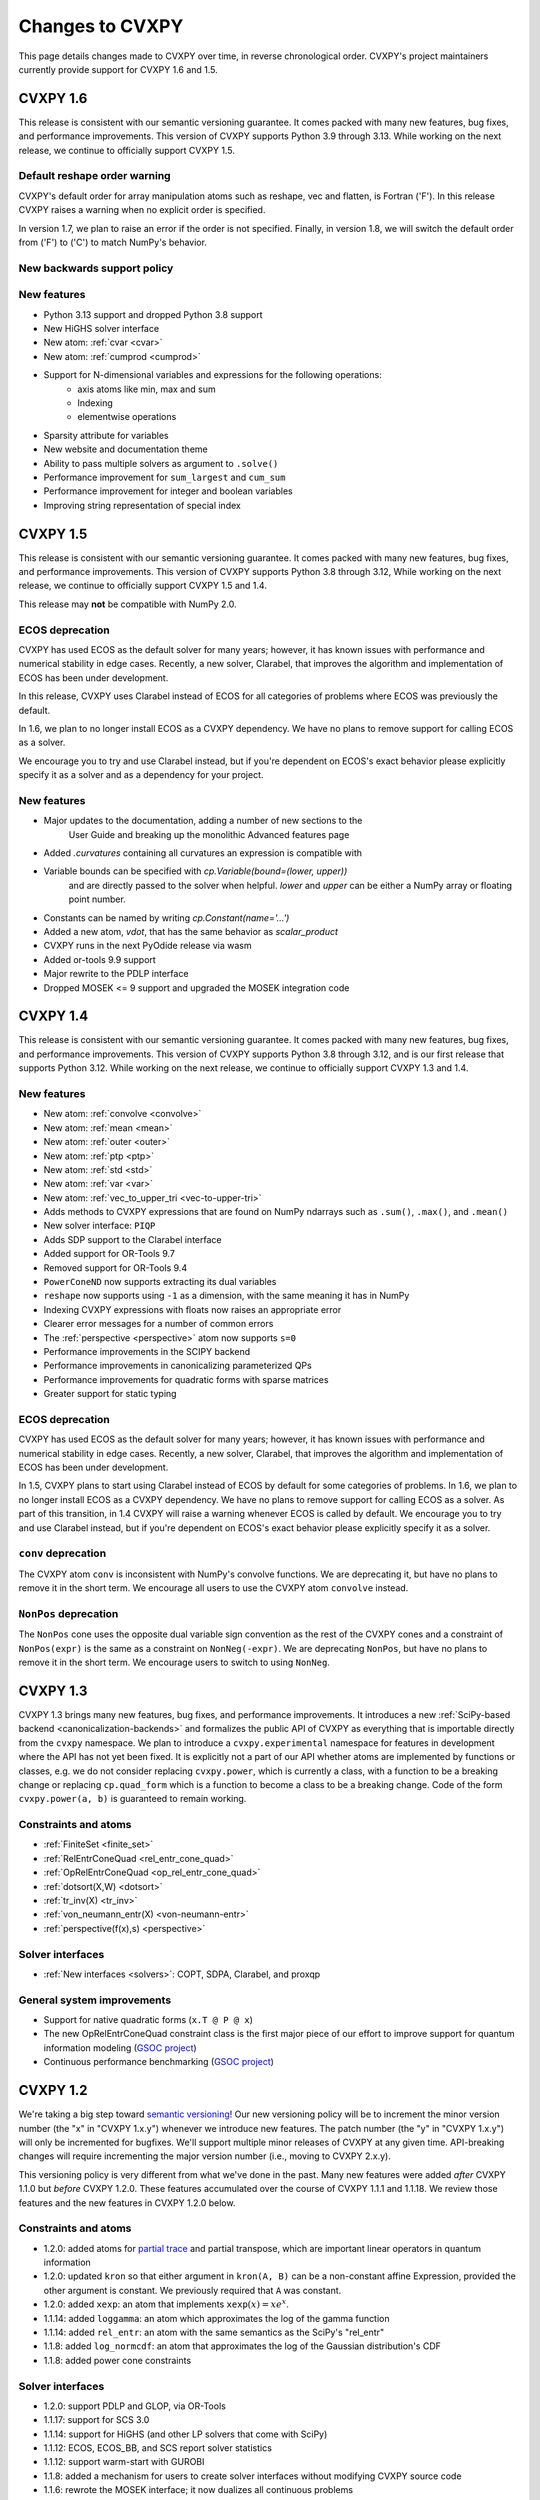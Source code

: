 .. _updates:

Changes to CVXPY
================

This page details changes made to CVXPY over time, in reverse chronological order.
CVXPY's project maintainers currently provide support for CVXPY 1.6 and 1.5.

CVXPY 1.6
---------

This release is consistent with our semantic versioning guarantee. It
comes packed with many new features, bug fixes, and performance improvements.
This version of CVXPY supports Python 3.9 through 3.13. While working on the next release,
we continue to officially support CVXPY 1.5.

Default reshape order warning
~~~~~~~~~~~~~~~~~~~~~~~~~~~~~

CVXPY's default order for array manipulation atoms such as reshape, vec and flatten,
is Fortran ('F'). In this release CVXPY raises a warning when no explicit order is specified.

In version 1.7, we plan to raise an error if the order is not specified.
Finally, in version 1.8, we will switch the default order from ('F') to ('C') to
match NumPy's behavior. 

New backwards support policy
~~~~~~~~~~~~~~~~~~~~~~~~~~~~~



New features
~~~~~~~~~~~~

- Python 3.13 support and dropped Python 3.8 support
- New HiGHS solver interface
- New atom: :ref:`cvar <cvar>`
- New atom: :ref:`cumprod <cumprod>`
- Support for N-dimensional variables and expressions for the following operations:
    * axis atoms like min, max and sum
    * Indexing
    * elementwise operations
- Sparsity attribute for variables
- New website and documentation theme
- Ability to pass multiple solvers as argument to ``.solve()``
- Performance improvement for ``sum_largest`` and ``cum_sum``
- Performance improvement for integer and boolean variables
- Improving string representation of special index


CVXPY 1.5
---------

This release is consistent with our semantic versioning guarantee. It
comes packed with many new features, bug fixes, and performance
improvements. This version of CVXPY supports Python 3.8 through 3.12,
While working on the next release, we continue to officially support
CVXPY 1.5 and 1.4.

This release may **not** be compatible with NumPy 2.0.


ECOS deprecation
~~~~~~~~~~~~~~~~

CVXPY has used ECOS as the default solver for many years; however, it
has known issues with performance and numerical stability in edge cases.
Recently, a new solver, Clarabel, that improves the algorithm and
implementation of ECOS has been under development.

In this release, CVXPY uses Clarabel instead of ECOS for all
categories of problems where ECOS was previously the default.

In 1.6, we plan to no longer install ECOS as a CVXPY dependency.
We have no plans to remove support for calling ECOS as a solver.

We encourage you to try and use Clarabel instead, but if you're
dependent on ECOS's exact behavior please explicitly specify it as a
solver and as a dependency for your project.

New features
~~~~~~~~~~~~

- Major updates to the documentation, adding a number of new sections to the 
    User Guide and breaking up the monolithic Advanced features page
- Added `.curvatures` containing all curvatures an expression is compatible with
- Variable bounds can be specified with `cp.Variable(bound=(lower, upper))`
    and are directly passed to the solver when helpful. `lower` and `upper` can
    be either a NumPy array or floating point number.
- Constants can be named by writing `cp.Constant(name='...')`
- Added a new atom, `vdot`, that has the same behavior as `scalar_product`
- CVXPY runs in the next PyOdide release via wasm
- Added or-tools 9.9 support
- Major rewrite to the PDLP interface
- Dropped MOSEK <= 9 support and upgraded the MOSEK integration code

CVXPY 1.4
---------

This release is consistent with our semantic versioning guarantee. It
comes packed with many new features, bug fixes, and performance
improvements. This version of CVXPY supports Python 3.8 through 3.12,
and is our first release that supports Python 3.12. While working on the
next release, we continue to officially support CVXPY 1.3 and 1.4.

New features
~~~~~~~~~~~~
-  New atom: :ref:`convolve <convolve>`
-  New atom: :ref:`mean <mean>`
-  New atom: :ref:`outer <outer>`
-  New atom: :ref:`ptp <ptp>`
-  New atom: :ref:`std <std>`
-  New atom: :ref:`var <var>`
-  New atom: :ref:`vec_to_upper_tri <vec-to-upper-tri>`
-  Adds methods to CVXPY expressions that are found on NumPy ndarrays such as ``.sum()``, ``.max()``, and ``.mean()``
-  New solver interface: ``PIQP``
-  Adds SDP support to the Clarabel interface
-  Added support for OR-Tools 9.7
-  Removed support for OR-Tools 9.4
-  ``PowerConeND`` now supports extracting its dual variables
-  ``reshape`` now supports using ``-1`` as a dimension, with the same
   meaning it has in NumPy
-  Indexing CVXPY expressions with floats now raises an appropriate
   error
-  Clearer error messages for a number of common errors
-  The :ref:`perspective <perspective>` atom now supports ``s=0``
-  Performance improvements in the SCIPY backend
-  Performance improvements in canonicalizing parameterized QPs 
-  Performance improvements for quadratic forms with sparse matrices
-  Greater support for static typing

ECOS deprecation
~~~~~~~~~~~~~~~~

CVXPY has used ECOS as the default solver for many years; however, it
has known issues with performance and numerical stability in edge cases.
Recently, a new solver, Clarabel, that improves the algorithm and
implementation of ECOS has been under development.

In 1.5, CVXPY plans to start using Clarabel instead of ECOS by default for some
categories of problems.
In 1.6, we plan to no longer install ECOS as a CVXPY dependency.
We have no plans to remove support for calling ECOS as a solver.
As part of this transition, in 1.4 CVXPY will raise a warning whenever
ECOS is called by default.
We encourage you to try and use Clarabel instead, but if you're
dependent on ECOS's exact behavior please explicitly specify it as a
solver.

``conv`` deprecation
~~~~~~~~~~~~~~~~~~~~

The CVXPY atom ``conv`` is inconsistent with NumPy's convolve functions.
We are deprecating it, but have no plans to remove it in the short term.
We encourage all users to use the CVXPY atom ``convolve`` instead.

``NonPos`` deprecation
~~~~~~~~~~~~~~~~~~~~~~

The ``NonPos`` cone uses the opposite dual variable sign convention as
the rest of the CVXPY cones and a constraint of ``NonPos(expr)`` is the
same as a constraint on ``NonNeg(-expr)``. We are deprecating
``NonPos``, but have no plans to remove it in the short term. We
encourage users to switch to using ``NonNeg``.

CVXPY 1.3
---------
CVXPY 1.3 brings many new features, bug fixes, and performance improvements. It introduces a new
:ref:`SciPy-based backend <canonicalization-backends>` and formalizes the public API of CVXPY as everything that is
importable directly from the ``cvxpy`` namespace.
We plan to introduce a ``cvxpy.experimental`` namespace for features in development where
the API has not yet been fixed. It is explicitly not a part of our API whether atoms are implemented by functions
or classes, e.g. we do not consider replacing ``cvxpy.power``, which is currently a class, with a function to be a
breaking change or replacing ``cp.quad_form`` which is a function to become a class to be a breaking change.
Code of the form ``cvxpy.power(a, b)`` is guaranteed to remain working.

Constraints and atoms
~~~~~~~~~~~~~~~~~~~~~
- :ref:`FiniteSet <finite_set>`
- :ref:`RelEntrConeQuad <rel_entr_cone_quad>`
- :ref:`OpRelEntrConeQuad <op_rel_entr_cone_quad>`
- :ref:`dotsort(X,W) <dotsort>`
- :ref:`tr_inv(X) <tr_inv>`
- :ref:`von_neumann_entr(X) <von-neumann-entr>`
- :ref:`perspective(f(x),s) <perspective>`

Solver interfaces
~~~~~~~~~~~~~~~~~
- :ref:`New interfaces <solvers>`: COPT, SDPA, Clarabel, and proxqp

General system improvements
~~~~~~~~~~~~~~~~~~~~~~~~~~~
- Support for native quadratic forms (``x.T @ P @ x``)
- The new OpRelEntrConeQuad constraint class is the first major piece of our effort to improve support for quantum
  information modeling (`GSOC project <https://github.com/cvxpy/org/blob/main/GSoC2022/aryamanjeendgar/final_report.pdf>`_)
- Continuous performance benchmarking (`GSOC project <https://github.com/cvxpy/org/blob/main/GSoC2022/parthb83/final_report.md>`_)


CVXPY 1.2
---------
We're taking a big step toward `semantic versioning <https://semver.org/>`_!
Our new versioning policy will be to increment the minor version number (the "x" in "CVXPY 1.x.y")
whenever we introduce new features.
The patch number (the "y" in "CVXPY 1.x.y") will only be incremented for bugfixes.
We'll support multiple minor releases of CVXPY at any given time.
API-breaking changes will require incrementing the major version number (i.e., moving to CVXPY 2.x.y).

This versioning policy is very different from what we've done in the past.
Many new features were added *after* CVXPY 1.1.0 but *before* CVXPY 1.2.0.
These features accumulated over the course of CVXPY 1.1.1 and 1.1.18.
We review those features and the new features in CVXPY 1.2.0 below.

Constraints and atoms
~~~~~~~~~~~~~~~~~~~~~
* 1.2.0: added atoms for `partial trace <https://en.wikipedia.org/wiki/Partial_trace>`_ and partial transpose,
  which are important linear operators in quantum information
* 1.2.0: updated ``kron`` so that either argument in ``kron(A, B)`` can be a non-constant affine Expression,
  provided the other argument is constant. We previously required that ``A`` was constant.
* 1.2.0: added ``xexp``: an atom that implements :math:`\texttt{xexp}(x) = x e^{x}`.
* 1.1.14: added ``loggamma``: an atom which approximates the log of the gamma function
* 1.1.14: added ``rel_entr``: an atom with the same semantics as the SciPy's "rel_entr"
* 1.1.8: added ``log_normcdf``: an atom that approximates the log of the Gaussian distribution's CDF
* 1.1.8: added power cone constraints

Solver interfaces
~~~~~~~~~~~~~~~~~
* 1.2.0: support PDLP and GLOP, via OR-Tools
* 1.1.17: support for SCS 3.0
* 1.1.14: support for HiGHS (and other LP solvers that come with SciPy)
* 1.1.12: ECOS, ECOS_BB, and SCS report solver statistics
* 1.1.12: support warm-start with GUROBI
* 1.1.8: added a mechanism for users to create solver interfaces without modifying CVXPY source code
* 1.1.6: rewrote the MOSEK interface; it now dualizes all continuous problems
* 1.1.4: support for FICO XPRESS
* 1.1.2: support for SCIP
* 1.1.2: users can provide their own implementation of a KKT solver for use with CVXOPT

General system improvements
~~~~~~~~~~~~~~~~~~~~~~~~~~~
* 1.1.18: A problem status "infeasible or unbounded", for use by specific solvers in rare situations
* 1.1.11: verbose logging
* 1.1.11: several improvements to CVXPY's  C++ backend rewriting system, "cvxcore."
  In particular, CVXPY can now be compiled from source with openmp enabled, which allows
  canonicalization to take advantage of multithreading.
* 1.1.6: a "Dualize" reduction

CVXPY 1.1
---------

Highlights
~~~~~~~~~~

:ref:`Disciplined parametrized programming <dpp>` or "DPP" is a ruleset for constructing parametrized problems in
CVXPY. Taking advantage of DPP can decrease the time it takes CVXPY to repeatedly canonicalize a parametrized problem.
DPP also provides the basis for differentiating the map from parameters to the solution of an optimization problem.

CVXPY provides an API where certain solvers can differentiate the map from the parameters of an
optimization problem to the optimal solution of that problem. The differentiation abilities are currently
only available when SCS is used as the solver.
This feature allows for more general sensitivity analysis than is possible when using dual variables alone. It also
provides the basis for `cvxpylayers <https://github.com/cvxgrp/cvxpylayers>`_.
See the :ref:`tutorial on derivatives <derivatives>`
and the `accompanying <https://web.stanford.edu/~boyd/papers/diff_cvxpy.html>`_
`papers <https://web.stanford.edu/~boyd/papers/diff_dgp.html>`_

Since version 0.4, CVXPY has used ``*`` to perform matrix multiplication. As of version 1.1,
this behavior is officially deprecated. All matrix multiplication should now be performed with
the python standard ``@`` operator. CVXPY will raise a warning if ``*`` is used when one of
the operands is not a scalar.

New atoms and transforms
~~~~~~~~~~~~~~~~~~~~~~~~

CVXPY has long provided abstractions ("atoms" and "transforms") which make it easier to specify
optimization problems in natural ways. The release of CVXPY 1.1 is accompanied by the following
new abstractions:

- A "support function" transform for use in disciplined convex programming.
- A "scalar product" atom, for appropriate use across all problem classes.
- A "gmatmul" atom, which captures the DGP equivalent to matrix multiplication.
- The atoms ``cp.max`` and ``cp.min`` have been extended for use in DQCP.
- The python builtin ``sum`` is now allowed in DGP.

Breaking changes
~~~~~~~~~~~~~~~~

We no longer support Python 2 or Python 3.4.

CVXPY 1.1.0 drops the SuperSCS and ECOS_BB solvers.

.. note::

	We added ECOS_BB back in version 1.1.6. Starting with
	CVXPY 1.2.0, any backwards-incompatible change like removing a
	solver interface will require incrementing CVXPY's major version
	number (e.g., moving from series 1.X to 2.X).

Bugfixes
~~~~~~~~

CVXPY 1.1 has substantially improved support for recovering dual variables.
Advanced users should be able to recover dual variables to any conic constraint,
including exponential-cone and second-order-cone constraints.

This release resolves bugs in detecting when a problem falls into the category of
"disciplined quasiconvex programming" (DQCP).

Known issues
~~~~~~~~~~~~

DPP problems with many CVXPY Parameters can take a long time to compile.

Disciplined quasiconvex programming (DQCP) doesn't support DPP.

The XPRESS interface is currently not working. (Fixed in CVXPY 1.1.4.)


Notable patches since CVXPY 1.1.0
~~~~~~~~~~~~~~~~~~~~~~~~~~~~~~~~~

Version 1.1.10
 - When NumPy 1.20 was released many users encountered errors in installing or importing
   CVXPY. Users would see errors like ``RuntimeError: module compiled
   against API version 0xe but this version of numpy is 0xd``. We changed our build files
   to avoid this problem, and it should be fixed as of CVXPY 1.1.10. For more information
   you can refer to this `GitHub issue <https://github.com/cvxpy/cvxpy/issues/1229>`_.

.. _changes118:

Version 1.1.8
 - We have added support for 3-dimensional and N-dimensional power cone constraints. Although,
   we currently do not have any atoms that take advantage of this constraint. If you want
   you want to use this type of constraint in your model, you will need to instantiate
   ``PowCone3D`` and/or ``PowConeND`` objects manually. Dual variables are not yet implemented
   for ``PowConeND`` objects. At present, only SCS and MOSEK support power cone constraints.
 - We fixed a bug in our MOSEK interface that was introduced in version 1.1.6. The "unknown"
   status code was not being handled correctly, resulting in ValueErrors rather than SolverErrors.
   Users can now expect a SolverError when MOSEK returns an "unknown" status code (as was
   standard before).

.. _changes116:

Version 1.1.6
 - The ECOS_BB solver (removed in 1.1.0) has been added back as an option. However ECOS_BB will not
   be called automatically; you must explicitly call ``prob.solve(solver='ECOS_BB')`` if you want to
   use this solver. Refer to our documentation on :ref:`mixed-integer models <mip>` for more information.
 - The MOSEK interface has been rewritten and now dualizes all continuous problems. Refer to :ref:`solver
   documentation <solveropts>` for technical reasons of why we do this, and how to manage MOSEK solver
   options in the off chance that this change made your solve times increase.


CVXPY 1.0
---------

CVXPY 1.0 includes a major rewrite of the CVXPY internals, as well as a number of changes to the user interface. We first give an overview of the changes, before diving into the details.
We only cover changes that might be of interest to users.

We have created a script to convert code using CVXPY 0.4.11 into CVXPY 1.0, available `here <https://github.com/cvxpy/cvxpy/blob/1.0/cvxpy/utilities/cvxpy_upgrade.py>`_.

Overview
~~~~~~~~

* Disciplined geometric programming (DGP): Starting with version 1.0.11, CVXPY lets you formulate and solve log-log convex programs, which generalize both traditional geometric programs and generalized geometric programs. To get started with DGP, check out :ref:`the tutorial <dgp>` and consult the `accompanying paper <https://web.stanford.edu/~boyd/papers/dgp.html>`_.

* Reductions: CVXPY 1.0 uses a modular system of *reductions* to convert problems input by the user into the format required by the solver, which makes it easy to support new standard forms, such as quadratic programs, and more advanced user inputs, such as problems with complex variables. See :ref:`reductions-api` and the `accompanying paper <https://stanford.edu/~boyd/papers/cvxpy_rewriting.html>`_ for further details.

* Attributes: Variables and parameters now support a variety of attributes that describe their symbolic properties, such as nonnegative or symmetric. This unifies the treatment of symbolic properties for variables and parameters and replaces specialized variable classes such as ``Bool`` and ``Semidef``.

* NumPy compatibility: CVXPY's interface has been changed to resemble NumPy as closely as possible, including support for 0D and 1D arrays.

* Transforms: The new transform class provides additional ways of manipulating CVXPY objects, byond the atomic functions. While atomic functions operate only on expressions, transforms may also take Problem, Objective, or Constraint objects as input.



Reductions
~~~~~~~~~~

A reduction is a transformation 
from one problem to an equivalent problem. Two problems are equivalent
if a solution of one can be converted to a solution of the other with no
more than a moderate amount of effort. CVXPY uses reductions to rewrite
problems into forms that solvers will accept.
The practical benefit of the reduction based framework is that CVXPY 1.0 supports quadratic programs as a target solver standard form in addition to cone programs, with more standard forms on the way.
It also makes it easy to add generic problem transformations such as converting problems with complex variables into problems with only real variables.

Attributes
~~~~~~~~~~

Attributes describe the symbolic properties of variables and parameters and are specified as arguments to the constructor. For example, ``Variable(nonneg=True)`` creates a scalar variable constrained to be nonnegative.
Attributes replace the previous syntax of special variable classes like ``Bool`` for boolean variables and ``Semidef`` for symmetric positive semidefinite variables,
as well as specification of the sign for parameters (e.g., ``Parameter(sign='positive')``).
Concretely, write

* ``Variable(shape, boolean=True)`` instead of ``Bool(shape)``.
  
* ``Variable(shape, integer=True)`` instead of ``Int(shape)``.

* ``Variable((n, n), PSD=True)`` instead of ``Semidef(n)``.

* ``Variable((n, n), symmetric=True)`` instead of ``Symmetric(n)``.

* ``Variable(shape, nonneg=True)`` instead of ``NonNegative(shape)``.

* ``Parameter(shape, nonneg=True)`` instead of ``Parameter(shape, sign='positive')``.
 
* ``Parameter(shape, nonpos=True)`` instead of ``Parameter(shape, sign='negative')``.

See :ref:`attributes` for a complete list of supported attributes. More attributes will be added in the future.

NumPy Compatibility
~~~~~~~~~~~~~~~~~~~

The following interface changes have been made to make CVXPY more compatible with NumPy syntax:

* The ``value`` field of CVXPY expressions now returns NumPy ndarrays instead of NumPy matrices.

* The dimensions of CVXPY expressions are given by the ``shape`` field, while the ``size`` field gives the total number of entries. In CVXPY 0.4.11 and earlier, the ``size`` field gave the dimensions and the ``shape`` field did not exist.

* The dimensions of CVXPY expressions are no longer always 2D. 0D and 1D expressions are possible. We will add support for arbitrary ND expressions in the future. The number of dimensions is given by the ``ndim`` field.

* The shape argument of the ``Variable``, ``Parameter``, and ``reshape`` constructors must be a tuple. Instead of writing, ``Parameter(2, 3)`` to create a parameter of shape ``(2, 3)``, you must write ``Parameter((2, 3))``.

* Indexing and other operations can map 2D expressions down to 1D or 0D expressions. For example, if ``X`` has shape ``(3, 2)``, then ``X[:,0]`` has shape ``(3,)``. CVXPY behavior follows NumPy semantics in all cases, with the exception that broadcasting only works when one argument is 0D.

* Several CVXPY atoms have been renamed:

  * ``mul_elemwise`` to ``multiply``
  * ``max_entries`` to ``max``
  * ``sum_entries`` to ``sum``
  * ``max_elemwise`` to ``maximum``
  * ``min_elemwise`` to ``minimum``

* Due to the name changes, we now strongly recommend against importing CVXPY using the syntax ``from cvxpy import *``.

* The ``vstack`` and ``hstack`` atoms now take lists as input. For example, write ``vstack([x, y])`` instead of ``vstack(x, y)``.

Transforms
~~~~~~~~~~

Transforms provide additional ways of manipulating CVXPY objects
beyond the atomic functions.
For example, the ``indicator`` transform converts a list of constraints
into an expression representing the convex function that takes value 0 when
the constraints hold and :math:`\infty` when they are violated. See :ref:`transforms-api` for a full list of the new transforms.
